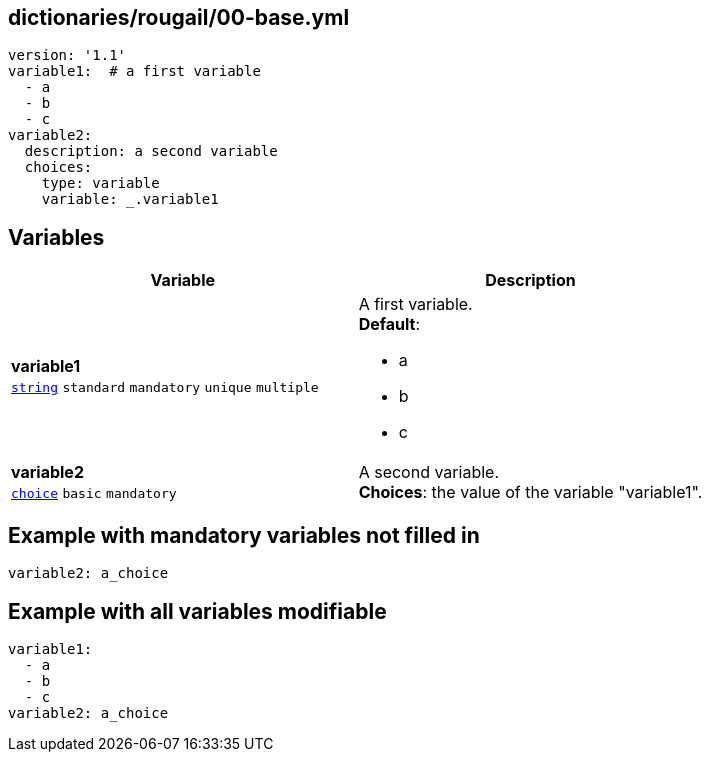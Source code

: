== dictionaries/rougail/00-base.yml

[,yaml]
----
version: '1.1'
variable1:  # a first variable
  - a
  - b
  - c
variable2:
  description: a second variable
  choices:
    type: variable
    variable: _.variable1
----
== Variables

[cols="105a,105a",options="header"]
|====
| Variable                                                                                                | Description                                                                                             
| 
**variable1** +
`https://rougail.readthedocs.io/en/latest/variable.html#variables-types[string]` `standard` `mandatory` `unique` `multiple`                                                                                                         | 
A first variable. +
**Default**: 

* a
* b
* c                                                                                                         
| 
**variable2** +
`https://rougail.readthedocs.io/en/latest/variable.html#variables-types[choice]` `basic` `mandatory`                                                                                                         | 
A second variable. +
**Choices**: the value of the variable "variable1".                                                                                                         
|====


== Example with mandatory variables not filled in

[,yaml]
----
variable2: a_choice
----
== Example with all variables modifiable

[,yaml]
----
variable1:
  - a
  - b
  - c
variable2: a_choice
----
